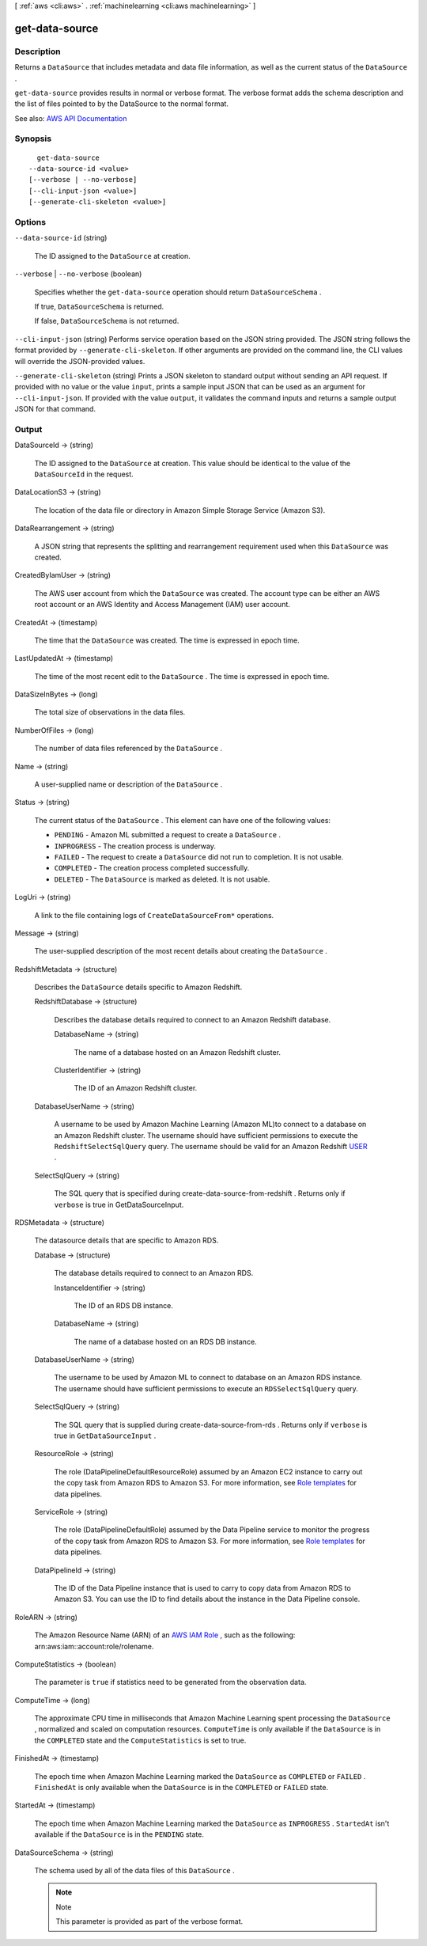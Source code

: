 [ :ref:`aws <cli:aws>` . :ref:`machinelearning <cli:aws machinelearning>` ]

.. _cli:aws machinelearning get-data-source:


***************
get-data-source
***************



===========
Description
===========



Returns a ``DataSource`` that includes metadata and data file information, as well as the current status of the ``DataSource`` .

 

``get-data-source`` provides results in normal or verbose format. The verbose format adds the schema description and the list of files pointed to by the DataSource to the normal format.



See also: `AWS API Documentation <https://docs.aws.amazon.com/goto/WebAPI/machinelearning-2014-12-12/GetDataSource>`_


========
Synopsis
========

::

    get-data-source
  --data-source-id <value>
  [--verbose | --no-verbose]
  [--cli-input-json <value>]
  [--generate-cli-skeleton <value>]




=======
Options
=======

``--data-source-id`` (string)


  The ID assigned to the ``DataSource`` at creation.

  

``--verbose`` | ``--no-verbose`` (boolean)


  Specifies whether the ``get-data-source`` operation should return ``DataSourceSchema`` .

   

  If true, ``DataSourceSchema`` is returned.

   

  If false, ``DataSourceSchema`` is not returned.

  

``--cli-input-json`` (string)
Performs service operation based on the JSON string provided. The JSON string follows the format provided by ``--generate-cli-skeleton``. If other arguments are provided on the command line, the CLI values will override the JSON-provided values.

``--generate-cli-skeleton`` (string)
Prints a JSON skeleton to standard output without sending an API request. If provided with no value or the value ``input``, prints a sample input JSON that can be used as an argument for ``--cli-input-json``. If provided with the value ``output``, it validates the command inputs and returns a sample output JSON for that command.



======
Output
======

DataSourceId -> (string)

  

  The ID assigned to the ``DataSource`` at creation. This value should be identical to the value of the ``DataSourceId`` in the request.

  

  

DataLocationS3 -> (string)

  

  The location of the data file or directory in Amazon Simple Storage Service (Amazon S3).

  

  

DataRearrangement -> (string)

  

  A JSON string that represents the splitting and rearrangement requirement used when this ``DataSource`` was created.

  

  

CreatedByIamUser -> (string)

  

  The AWS user account from which the ``DataSource`` was created. The account type can be either an AWS root account or an AWS Identity and Access Management (IAM) user account.

  

  

CreatedAt -> (timestamp)

  

  The time that the ``DataSource`` was created. The time is expressed in epoch time.

  

  

LastUpdatedAt -> (timestamp)

  

  The time of the most recent edit to the ``DataSource`` . The time is expressed in epoch time.

  

  

DataSizeInBytes -> (long)

  

  The total size of observations in the data files.

  

  

NumberOfFiles -> (long)

  

  The number of data files referenced by the ``DataSource`` .

  

  

Name -> (string)

  

  A user-supplied name or description of the ``DataSource`` .

  

  

Status -> (string)

  

  The current status of the ``DataSource`` . This element can have one of the following values:

   

   
  * ``PENDING`` - Amazon ML submitted a request to create a ``DataSource`` .
   
  * ``INPROGRESS`` - The creation process is underway.
   
  * ``FAILED`` - The request to create a ``DataSource`` did not run to completion. It is not usable.
   
  * ``COMPLETED`` - The creation process completed successfully.
   
  * ``DELETED`` - The ``DataSource`` is marked as deleted. It is not usable.
   

  

  

LogUri -> (string)

  

  A link to the file containing logs of ``CreateDataSourceFrom*`` operations.

  

  

Message -> (string)

  

  The user-supplied description of the most recent details about creating the ``DataSource`` .

  

  

RedshiftMetadata -> (structure)

  

  Describes the ``DataSource`` details specific to Amazon Redshift.

  

  RedshiftDatabase -> (structure)

    

    Describes the database details required to connect to an Amazon Redshift database.

    

    DatabaseName -> (string)

      

      The name of a database hosted on an Amazon Redshift cluster.

      

      

    ClusterIdentifier -> (string)

      

      The ID of an Amazon Redshift cluster.

      

      

    

  DatabaseUserName -> (string)

    

    A username to be used by Amazon Machine Learning (Amazon ML)to connect to a database on an Amazon Redshift cluster. The username should have sufficient permissions to execute the ``RedshiftSelectSqlQuery`` query. The username should be valid for an Amazon Redshift `USER <http://docs.aws.amazon.com/redshift/latest/dg/r_CREATE_USER.html>`_ .

    

    

  SelectSqlQuery -> (string)

    

    The SQL query that is specified during  create-data-source-from-redshift . Returns only if ``verbose`` is true in GetDataSourceInput. 

    

    

  

RDSMetadata -> (structure)

  

  The datasource details that are specific to Amazon RDS.

  

  Database -> (structure)

    

    The database details required to connect to an Amazon RDS.

    

    InstanceIdentifier -> (string)

      

      The ID of an RDS DB instance.

      

      

    DatabaseName -> (string)

      

      The name of a database hosted on an RDS DB instance.

      

      

    

  DatabaseUserName -> (string)

    

    The username to be used by Amazon ML to connect to database on an Amazon RDS instance. The username should have sufficient permissions to execute an ``RDSSelectSqlQuery`` query.

    

    

  SelectSqlQuery -> (string)

    

    The SQL query that is supplied during  create-data-source-from-rds . Returns only if ``verbose`` is true in ``GetDataSourceInput`` . 

    

    

  ResourceRole -> (string)

    

    The role (DataPipelineDefaultResourceRole) assumed by an Amazon EC2 instance to carry out the copy task from Amazon RDS to Amazon S3. For more information, see `Role templates <http://docs.aws.amazon.com/datapipeline/latest/DeveloperGuide/dp-iam-roles.html>`_ for data pipelines.

    

    

  ServiceRole -> (string)

    

    The role (DataPipelineDefaultRole) assumed by the Data Pipeline service to monitor the progress of the copy task from Amazon RDS to Amazon S3. For more information, see `Role templates <http://docs.aws.amazon.com/datapipeline/latest/DeveloperGuide/dp-iam-roles.html>`_ for data pipelines.

    

    

  DataPipelineId -> (string)

    

    The ID of the Data Pipeline instance that is used to carry to copy data from Amazon RDS to Amazon S3. You can use the ID to find details about the instance in the Data Pipeline console.

    

    

  

RoleARN -> (string)

  

  The Amazon Resource Name (ARN) of an `AWS IAM Role <http://docs.aws.amazon.com/IAM/latest/UserGuide/roles-toplevel.html#roles-about-termsandconcepts>`_ , such as the following: arn:aws:iam::account:role/rolename. 

  

  

ComputeStatistics -> (boolean)

  

  The parameter is ``true`` if statistics need to be generated from the observation data. 

  

  

ComputeTime -> (long)

  

  The approximate CPU time in milliseconds that Amazon Machine Learning spent processing the ``DataSource`` , normalized and scaled on computation resources. ``ComputeTime`` is only available if the ``DataSource`` is in the ``COMPLETED`` state and the ``ComputeStatistics`` is set to true.

  

  

FinishedAt -> (timestamp)

  

  The epoch time when Amazon Machine Learning marked the ``DataSource`` as ``COMPLETED`` or ``FAILED`` . ``FinishedAt`` is only available when the ``DataSource`` is in the ``COMPLETED`` or ``FAILED`` state.

  

  

StartedAt -> (timestamp)

  

  The epoch time when Amazon Machine Learning marked the ``DataSource`` as ``INPROGRESS`` . ``StartedAt`` isn't available if the ``DataSource`` is in the ``PENDING`` state.

  

  

DataSourceSchema -> (string)

  

  The schema used by all of the data files of this ``DataSource`` .

   

  .. note::

    Note 

    This parameter is provided as part of the verbose format.

    

  

  

